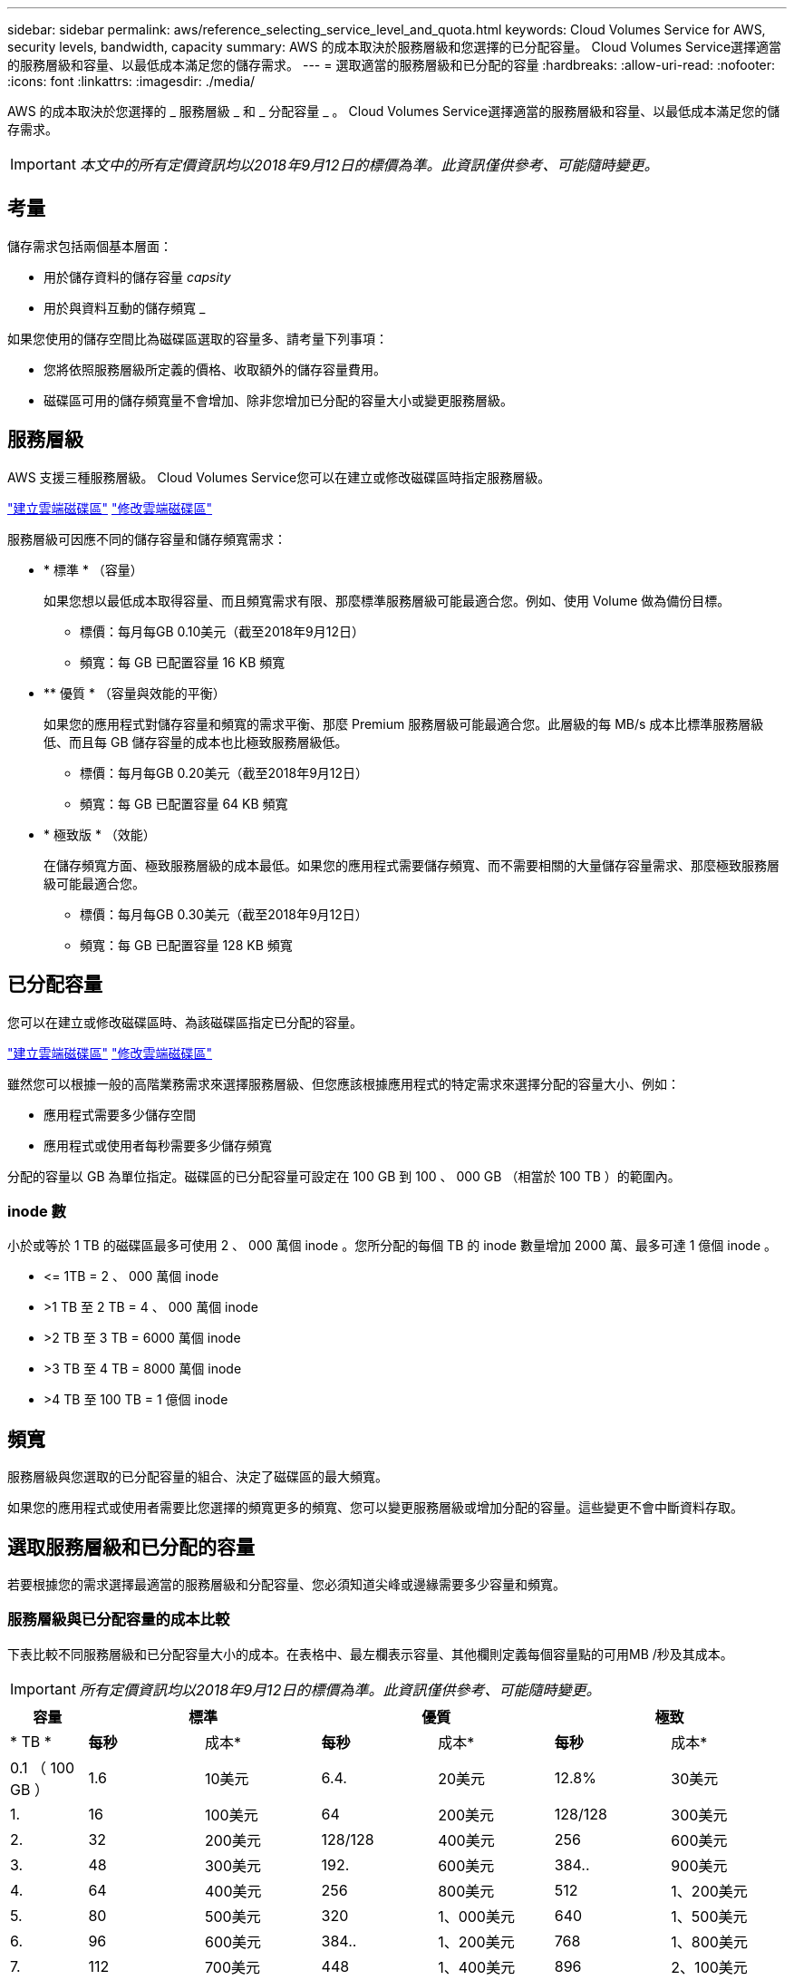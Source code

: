 ---
sidebar: sidebar 
permalink: aws/reference_selecting_service_level_and_quota.html 
keywords: Cloud Volumes Service for AWS, security levels, bandwidth, capacity 
summary: AWS 的成本取決於服務層級和您選擇的已分配容量。 Cloud Volumes Service選擇適當的服務層級和容量、以最低成本滿足您的儲存需求。 
---
= 選取適當的服務層級和已分配的容量
:hardbreaks:
:allow-uri-read: 
:nofooter: 
:icons: font
:linkattrs: 
:imagesdir: ./media/


[role="lead"]
AWS 的成本取決於您選擇的 _ 服務層級 _ 和 _ 分配容量 _ 。 Cloud Volumes Service選擇適當的服務層級和容量、以最低成本滿足您的儲存需求。


IMPORTANT: _本文中的所有定價資訊均以2018年9月12日的標價為準。此資訊僅供參考、可能隨時變更。_



== 考量

儲存需求包括兩個基本層面：

* 用於儲存資料的儲存容量 _capsity_
* 用於與資料互動的儲存頻寬 _


如果您使用的儲存空間比為磁碟區選取的容量多、請考量下列事項：

* 您將依照服務層級所定義的價格、收取額外的儲存容量費用。
* 磁碟區可用的儲存頻寬量不會增加、除非您增加已分配的容量大小或變更服務層級。




== 服務層級

AWS 支援三種服務層級。 Cloud Volumes Service您可以在建立或修改磁碟區時指定服務層級。

link:task_creating_cloud_volumes_for_aws.html["建立雲端磁碟區"]
link:task_modifying_cloud_volumes_for_aws.html["修改雲端磁碟區"]

服務層級可因應不同的儲存容量和儲存頻寬需求：

* * 標準 * （容量）
+
如果您想以最低成本取得容量、而且頻寬需求有限、那麼標準服務層級可能最適合您。例如、使用 Volume 做為備份目標。

+
** 標價：每月每GB 0.10美元（截至2018年9月12日）
** 頻寬：每 GB 已配置容量 16 KB 頻寬


* ** 優質 * （容量與效能的平衡）
+
如果您的應用程式對儲存容量和頻寬的需求平衡、那麼 Premium 服務層級可能最適合您。此層級的每 MB/s 成本比標準服務層級低、而且每 GB 儲存容量的成本也比極致服務層級低。

+
** 標價：每月每GB 0.20美元（截至2018年9月12日）
** 頻寬：每 GB 已配置容量 64 KB 頻寬


* * 極致版 * （效能）
+
在儲存頻寬方面、極致服務層級的成本最低。如果您的應用程式需要儲存頻寬、而不需要相關的大量儲存容量需求、那麼極致服務層級可能最適合您。

+
** 標價：每月每GB 0.30美元（截至2018年9月12日）
** 頻寬：每 GB 已配置容量 128 KB 頻寬






== 已分配容量

您可以在建立或修改磁碟區時、為該磁碟區指定已分配的容量。

link:task_creating_cloud_volumes_for_aws.html["建立雲端磁碟區"]
link:task_modifying_cloud_volumes_for_aws.html["修改雲端磁碟區"]

雖然您可以根據一般的高階業務需求來選擇服務層級、但您應該根據應用程式的特定需求來選擇分配的容量大小、例如：

* 應用程式需要多少儲存空間
* 應用程式或使用者每秒需要多少儲存頻寬


分配的容量以 GB 為單位指定。磁碟區的已分配容量可設定在 100 GB 到 100 、 000 GB （相當於 100 TB ）的範圍內。



=== inode 數

小於或等於 1 TB 的磁碟區最多可使用 2 、 000 萬個 inode 。您所分配的每個 TB 的 inode 數量增加 2000 萬、最多可達 1 億個 inode 。

* \<= 1TB = 2 、 000 萬個 inode
* >1 TB 至 2 TB = 4 、 000 萬個 inode
* >2 TB 至 3 TB = 6000 萬個 inode
* >3 TB 至 4 TB = 8000 萬個 inode
* >4 TB 至 100 TB = 1 億個 inode




== 頻寬

服務層級與您選取的已分配容量的組合、決定了磁碟區的最大頻寬。

如果您的應用程式或使用者需要比您選擇的頻寬更多的頻寬、您可以變更服務層級或增加分配的容量。這些變更不會中斷資料存取。



== 選取服務層級和已分配的容量

若要根據您的需求選擇最適當的服務層級和分配容量、您必須知道尖峰或邊緣需要多少容量和頻寬。



=== 服務層級與已分配容量的成本比較

下表比較不同服務層級和已分配容量大小的成本。在表格中、最左欄表示容量、其他欄則定義每個容量點的可用MB /秒及其成本。


IMPORTANT: _所有定價資訊均以2018年9月12日的標價為準。此資訊僅供參考、可能隨時變更。_

[cols="10,15,15,15,15,15,15"]
|===
| 容量 2+| 標準 2+| 優質 2+| 極致 


| * TB * | *每秒* | 成本* | *每秒* | 成本* | *每秒* | 成本* 


| 0.1 （ 100 GB ） | 1.6 | 10美元 | 6.4. | 20美元 | 12.8% | 30美元 


| 1. | 16 | 100美元 | 64 | 200美元 | 128/128 | 300美元 


| 2. | 32 | 200美元 | 128/128 | 400美元 | 256 | 600美元 


| 3. | 48 | 300美元 | 192. | 600美元 | 384.. | 900美元 


| 4. | 64 | 400美元 | 256 | 800美元 | 512 | 1、200美元 


| 5. | 80 | 500美元 | 320 | 1、000美元 | 640 | 1、500美元 


| 6. | 96 | 600美元 | 384.. | 1、200美元 | 768 | 1、800美元 


| 7. | 112 | 700美元 | 448 | 1、400美元 | 896 | 2、100美元 


| 8. | 128/128 | 800美元 | 512 | 1、600美元 | 1 、 024 | 2、400美元 


| 9. | 144. | 900美元 | 576 | 1、800美元 | 1,152 | 2、700美元 


| 10. | 160 | 1、000美元 | 640 | 2、000美元 | 1 、 280 | 3、000美元 


| 11. | 176 | 1、100美元 | 704 | 2、200美元 | 1 、 408 | 3、300美元 


| 12. | 192. | 1、200美元 | 768 | 2、400美元 | 1 、 536 | 3、600美元 


| 13. | 208/208 | 1、300美元 | 832 | 2、600美元 | 1 、 664 | 3,900美元 


| 14 | 224 | 1、400美元 | 896 | 2、800美元 | 1792 年 | 4、200美元 


| 15 | 240 | 1、500美元 | 960 | 3、000美元 | 1 、 920 | 4、500美元 


| 16 | 256 | 1、600美元 | 1 、 024 | 3、200美元 | 2 、 048 | 4、800美元 


| 17 | 272.72 | 1、700美元 | 1 、 088 | $3,400 | 2 、 176 | 5、100美元 


| 18 | 288 | 1、800美元 | 1,152 | 3、600美元 | 2 、 304. | 5,400美元 


| 19 | 304. | 1、900美元 | 1,216 | 3800美元 | 2 、 432 | 5、700美元 


| 20 | 320 | 2、000美元 | 1 、 280 | 4、000美元 | 2,560 | 6、000美元 


| 21 | 336.36 | 2、100美元 | 1344 | 4、200美元 | 2,688 | 6300美元 


| 22 | 352.. | 2、200美元 | 1 、 408 | 4、400美元 | 2 、 816 | 600美元 


| 23 | 368. | 2、300美元 | 1 、 472 | 4,600美元 | 2 、 944 | 6、900美元 


| 24 | 384.. | 2、400美元 | 1 、 536 | 4、800美元 | 3 、 072 | 7200美元 


| 25 | 400 | 2、500美元 | 1 、 600 | 5、000美元 | 3 、 200 | 7、500美元 


| 26 | 416 | 2、600美元 | 1 、 664 | 5、200美元 | 3 、 328 | 7、800美元 


| 27 | 432 | 2、700美元 | 1728 年 | 5,400美元 | 3 、 456 | 8、100美元 


| 28.28 | 448 | 2、800美元 | 1792 年 | 5600美元 | 3 、 584 | $8400 


| 29 | 464.64 | 2、900美元 | 1856 年 | 5、800美元 | 3 、 712 | $8700 


| 30 | 480 | 3、000美元 | 1 、 920 | 6、000美元 | 3 、 840 | 9、000美元 


| 31 | 496 | 3、100美元 | 1,984. | 6200美元 | 3,968/ | 9、300美元 


| 32 | 512 | 3、200美元 | 2 、 048 | 6、400美元 | 4 、 096 | 9、600美元 


| 33 | 528 | 3、300美元 | 2 、 112 | 600美元 | 4 、 224 | 9、900美元 


| 34 | 544 | $3,400 | 2 、 176 | 6、800美元 | 4 、 352.. | 10、200美元 


| 35 | 560 | 3、500美元 | 2 、 240 | 7、000美元 | 4 、 480 | 10、500美元 


| 36 | 576 | 3、600美元 | 2 、 304. | 7200美元 | 4 、 500 | 10、800美元 


| 37 | 592. | $3,700 | 2,368. | 7、400美元 | 4 、 500 | 11、100美元 


| 38 | 608-608 | 3800美元 | 2 、 432 | 7、600美元 | 4 、 500 | $11400 


| 39 | 624 | 3,900美元 | 2 、 496 | 7、800美元 | 4 、 500 | 11、700美元 


| 40 | 640 | 4、000美元 | 2,560 | 8、000美元 | 4 、 500 | 12、000美元 


| 41. | 656. | 4、100美元 | 2 、 624 | 8、200美元 | 4 、 500 | 12、300美元 


| 42. | 67 | 4、200美元 | 2,688 | $8400 | 4 、 500 | $12600 


| 43. | 688 | 4、300美元 | 2 、 752 | $8,600 | 4 、 500 | 12、900美元 


| 44 | 704 | 4、400美元 | 2 、 816 | 8、800美元 | 4 、 500 | 13、200美元 


| 45 | 720 | 4、500美元 | 2,880 | 9、000美元 | 4 、 500 | 14、500美元 


| 46 | 736 | 4,600美元 | 2 、 944 | 9、200美元 | 4 、 500 | 13、800美元 


| 47 | 752. | 4、700美元 | 3 、 008 | 9、400美元 | 4 、 500 | 14、100美元 


| 48 | 768 | 4、800美元 | 3 、 072 | 9、600美元 | 4 、 500 | 14、400美元 


| 49 | 784. | 4、900美元 | 3 、 136. | 9、800美元 | 4 、 500 | 14、700美元 


| 50 | 800 | 5、000美元 | 3 、 200 | 10、000美元 | 4 、 500 | 15、000美元 


| 51. | 816 | 5、100美元 | 3 、 264 | 10、200美元 | 4 、 500 | $15300 


| 52. | 832 | 5、200美元 | 3 、 328 | 10、400美元 | 4 、 500 | $15600 


| 53. | 848 | 5、300美元 | 3 、 392 | 10、600美元 | 4 、 500 | $15900 


| 54 | 864 | 5,400美元 | 3 、 456 | 10、800美元 | 4 、 500 | 16、200美元 


| 55 | 880 | 5、500美元 | 3 、 520 | 11、000美元 | 4 、 500 | 16500美元 


| 56 | 896 | 5600美元 | 3 、 584 | 11、200美元 | 4 、 500 | 16800美元 


| 57 | 912 | 5、700美元 | 3 、 648 | $11400 | 4 、 500 | 17、100美元 


| 58 | 928 | 5、800美元 | 3 、 712 | 11、600美元 | 4 、 500 | 17、400美元 


| 59 | 944 | 5、900美元 | 3 、 776 | 11、800美元 | 4 、 500 | 17700美元 


| 60 | 960 | 6、000美元 | 3 、 840 | 12、000美元 | 4 、 500 | 18、000美元 


| 61. | 976. | 6、100美元 | 3 、 904 | 12、200美元 | 4 、 500 | 18、300美元 


| 62. | 992 | 6200美元 | 3,968/ | $12400 | 4 、 500 | 18、600美元 


| 63. | 1 、 008 | 6300美元 | 4 、 032 | $12600 | 4 、 500 | 18、900美元 


| 64 | 1 、 024 | 6、400美元 | 4 、 096 | 12、800美元 | 4 、 500 | $19200 


| 65 | 1 、 040 | 6、500美元 | 4 、 160 | 13、000美元 | 4 、 500 | $19500 


| 66 | 1 、 056 | 600美元 | 4 、 224 | 13、200美元 | 4 、 500 | $19800 


| 67 | 1072 | $6,700 | 4 、 288 | 13、400美元 | 4 、 500 | 20、100美元 


| 68 | 1 、 088 | 6、800美元 | 4 、 352.. | 13、600美元 | 4 、 500 | 20400美元 


| 69 | 1,104. | 6、900美元 | 4 、 416 | 13、800美元 | 4 、 500 | 20700美元 


| 70 | 1 、 120 | 7、000美元 | 4 、 480 | 14、000美元 | 4 、 500 | 21,000美元 


| 71. | 1,136. | 7、100美元 | 4 、 500 | 14、200美元 | 4 、 500 | 21300美元 


| 72. | 1,152 | 7200美元 | 4 、 500 | 14、400美元 | 4 、 500 | 21600美元 


| 73. | 1,168. | 7、300美元 | 4 、 500 | 14、600美元 | 4 、 500 | 21、900美元 


| 74. | 1 、 184 | 7、400美元 | 4 、 500 | 14、800美元 | 4 、 500 | 22、200美元 


| 75 | 1 、 200 | 7、500美元 | 4 、 500 | 15、000美元 | 4 、 500 | 22500美元 


| 76. | 1,216 | 7、600美元 | 4 、 500 | 15、200美元 | 4 、 500 | 22、800美元 


| 77 | 1 、 232. | 7、700美元 | 4 、 500 | $15400 | 4 、 500 | 23100美元 


| 78 | 1 、 248- | 7、800美元 | 4 、 500 | $15600 | 4 、 500 | 23400美元 


| 79 | 1 、 264 | 7、900美元 | 4 、 500 | 15、800美元 | 4 、 500 | 23700美元 


| 80 | 1 、 280 | 8、000美元 | 4 、 500 | 16、000美元 | 4 、 500 | 24、000美元 


| 81/ | 1 、 296 | 8、100美元 | 4 、 500 | 16、200美元 | 4 、 500 | 24300美元 


| 82. | 1,312. | 8、200美元 | 4 、 500 | 16400美元 | 4 、 500 | $24600 


| 83. | 1 、 328 | $8300 | 4 、 500 | 16600美元 | 4 、 500 | $24900 


| 84. | 1344 | $8400 | 4 、 500 | 16800美元 | 4 、 500 | 25200美元 


| 85 | 1 、 360 | $8,500 | 4 、 500 | 17、000美元 | 4 、 500 | 25、500美元 


| 86 | 1 、 376 | $8,600 | 4 、 500 | 17、200美元 | 4 、 500 | 25800美元 


| 87 | 1 、 392 | $8700 | 4 、 500 | 17、400美元 | 4 、 500 | 26100美元 


| 88 | 1 、 408 | 8、800美元 | 4 、 500 | 17、600美元 | 4 、 500 | 26400美元 


| 89 | 1 、 424 | 8900美元 | 4 、 500 | 17、800美元 | 4 、 500 | 26700美元 


| 90 | 1 、 440 | 9、000美元 | 4 、 500 | 18、000美元 | 4 、 500 | 27、000美元 


| 91. | 1 、 456 | 9、100美元 | 4 、 500 | 18、200美元 | 4 、 500 | 27300美元 


| 92. | 1 、 472 | 9、200美元 | 4 、 500 | 18、400美元 | 4 、 500 | 27600美元 


| 93 | 1,488 | 9、300美元 | 4 、 500 | 18、600美元 | 4 、 500 | 27900美元 


| 94 | 1 、 504 | 9、400美元 | 4 、 500 | 18、800美元 | 4 、 500 | 28200美元 


| 95 | 1 、 520 | 9、500美元 | 4 、 500 | 19、000美元 | 4 、 500 | 28500美元 


| 96 | 1 、 536 | 9、600美元 | 4 、 500 | $19200 | 4 、 500 | 28800美元 


| 97 | 1 、 552 | 9、700美元 | 4 、 500 | $19400 | 4 、 500 | 29100美元 


| 98 | 1 、 568 | 9、800美元 | 4 、 500 | $19600 | 4 、 500 | 29400美元 


| 99 | 1 、 584 | 9、900美元 | 4 、 500 | $19800 | 4 、 500 | 29700美元 


| 100 | 1 、 600 | 10、000美元 | 4 、 500 | 20、000美元 | 4 、 500 | 30、000美元 
|===


=== 範例 1.

例如、您的應用程式需要 25 TB 容量和 100 MB/s 頻寬。標準服務層級的容量為25 TB、可提供400 MB/s的頻寬、成本為2、500美元、使Standard成為本案例中最適合的服務層級。

image:diagram_service_level_quota_example1.png["服務層級與容量選擇、範例 1"]



=== 範例 2.

例如、您的應用程式需要 12 TB 容量和 800 MB/s 尖峰頻寬。雖然極致服務層級可滿足應用程式12 TB的需求、但在優質服務層級選擇13 TB則更具成本效益。

image:diagram_service_level_quota_example2.png["服務層級與容量選擇、範例 2"]
